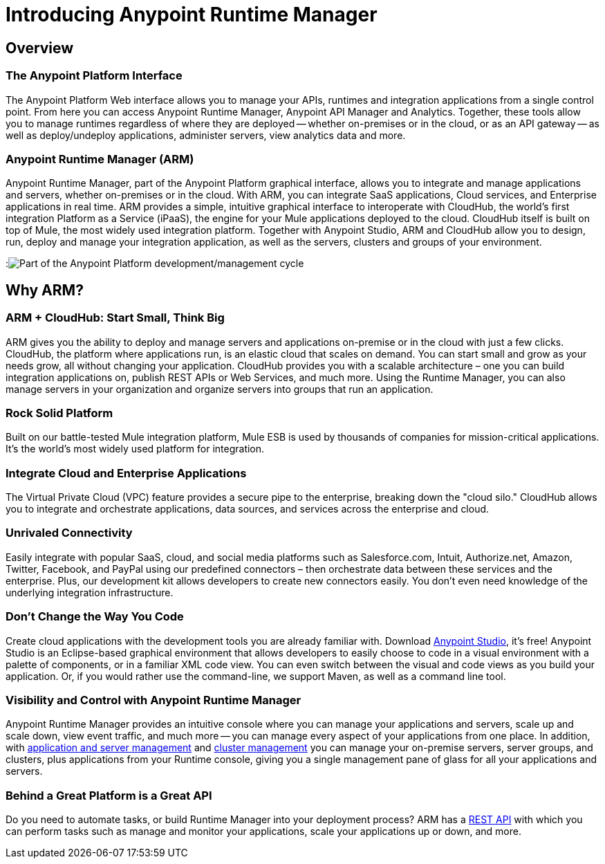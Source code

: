 = Introducing Anypoint Runtime Manager
:keywords: cloudhub, cloud, saas, applications, servers, clusters, sdg, arm, runtime manager

== Overview

=== The Anypoint Platform Interface

The Anypoint Platform Web interface allows you to manage your APIs, runtimes and integration applications from a single control point. From here you can access Anypoint Runtime Manager, Anypoint API Manager and Analytics. Together, these tools allow you to manage runtimes regardless of where they are deployed -- whether on-premises or in the cloud, or as an API gateway -- as well as deploy/undeploy applications, administer servers, view analytics data and more.

=== Anypoint Runtime Manager (ARM)

Anypoint Runtime Manager, part of the Anypoint Platform graphical interface, allows you to integrate and manage applications and servers, whether on-premises or in the cloud. With ARM, you can integrate SaaS applications, Cloud services, and Enterprise applications in real time. ARM provides a simple, intuitive graphical interface to interoperate with CloudHub, the world's first integration Platform as a Service (iPaaS), the engine for your Mule applications deployed to the cloud. CloudHub itself is built on top of Mule, the most widely used integration platform. Together with Anypoint Studio, ARM and CloudHub allow you to design, run, deploy and manage your integration application, as well as the servers, clusters and groups of your environment.

:image:ARM_intro_diag.jpeg[Part of the Anypoint Platform development/management cycle]

== Why ARM?

=== ARM + CloudHub: Start Small, Think Big

ARM gives you the ability to deploy and manage servers and applications on-premise or in the cloud with just a few clicks. CloudHub, the platform where applications run, is an elastic cloud that scales on demand. You can start small and grow as your needs grow, all without changing your application. CloudHub provides you with a scalable architecture – one you can build integration applications on, publish REST APIs or Web Services, and much more. Using the Runtime Manager, you can also manage servers in your organization and organize servers into groups that run an application.

=== Rock Solid Platform

Built on our battle-tested Mule integration platform, Mule ESB is used by thousands of companies for mission-critical applications. It's the world's most widely used platform for integration.

=== Integrate Cloud and Enterprise Applications

The Virtual Private Cloud (VPC) feature provides a secure pipe to the enterprise, breaking down the "cloud silo." CloudHub allows you to integrate and orchestrate applications, data sources, and services across the enterprise and cloud.

=== Unrivaled Connectivity

Easily integrate with popular SaaS, cloud, and social media platforms such as Salesforce.com, Intuit, Authorize.net, Amazon, Twitter, Facebook, and PayPal using our predefined connectors – then orchestrate data between these services and the enterprise. Plus, our development kit allows developers to create new connectors easily. You don't even need knowledge of the underlying integration infrastructure.

=== Don't Change the Way You Code

Create cloud applications with the development tools you are already familiar with. Download link:https://www.mulesoft.com/ty/dl/studio[Anypoint Studio], it's free! Anypoint Studio is an Eclipse-based graphical environment that allows developers to easily choose to code in a visual environment with a palette of components, or in a familiar XML code view. You can even switch between the visual and code views as you build your application. Or, if you would rather use the command-line, we support Maven, as well as a command line tool.

=== Visibility and Control with Anypoint Runtime Manager

Anypoint Runtime Manager provides an intuitive console where you can manage your applications and servers, scale up and scale down, view event traffic, and much more -- you can manage every aspect of your applications from one place. In addition, with link:/cloudhub/managing-servers-on-premises[application and server management] and link:/mule-user-guide/v/3.7/Creating-and-Managing-Clusters[cluster management] you can manage your on-premise servers, server groups, and clusters, plus applications from your Runtime console, giving you a single management pane of glass for all your applications and servers.

=== Behind a Great Platform is a Great API

Do you need to automate tasks, or build Runtime Manager into your deployment process? ARM has a link:/cloudhub/cloudhub-api[REST API] with which you can perform tasks such as manage and monitor your applications, scale your applications up or down, and more.
